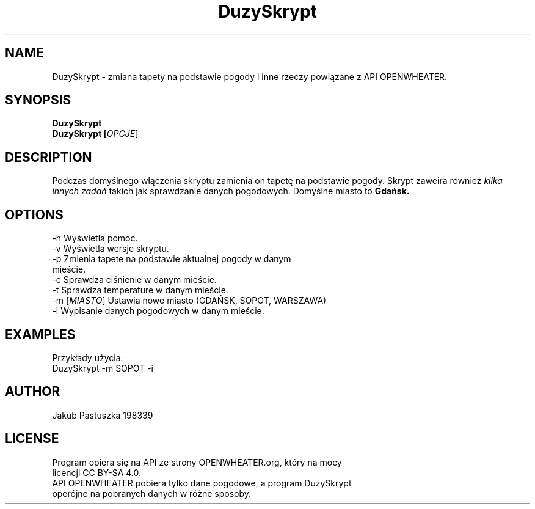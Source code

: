 .TH DuzySkrypt 1 "Czerwiec 2024" "Wersja 1.3" "User Commands"

.SH NAME
DuzySkrypt - zmiana tapety na podstawie pogody i inne rzeczy powiązane z API OPENWHEATER.

.SH SYNOPSIS
.B DuzySkrypt

.TP
.B DuzySkrypt [\fIOPCJE\fR]

.SH DESCRIPTION
Podczas domyślnego włączenia skryptu zamienia on tapetę na podstawie pogody. Skrypt zaweira również 
.I kilka innych zadań 
takich jak sprawdzanie danych pogodowych. Domyślne miasto to
.B Gdańsk.

.SH OPTIONS
.TP
-h          Wyświetla pomoc.

.TP
-v          Wyświetla wersje skryptu.

.TP
-p          Zmienia tapete na podstawie aktualnej pogody w danym mieście.

.TP
-c          Sprawdza ciśnienie w danym mieście.

.TP
-t          Sprawdza temperature w danym mieście.

.TP
-m [\fIMIASTO\fR] Ustawia nowe miasto (GDAŃSK, SOPOT, WARSZAWA)

.TP
-i          Wypisanie danych pogodowych w danym mieście.

.SH EXAMPLES
Przykłady użycia:
.TP
DuzySkrypt -m SOPOT -i

.SH AUTHOR
Jakub Pastuszka 198339 

.SH LICENSE
.TP
Program opiera się na API ze strony OPENWHEATER.org, który na mocy licencji CC BY-SA 4.0.

.TP
API OPENWHEATER pobiera tylko dane pogodowe, a program DuzySkrypt operójne na pobranych danych w różne sposoby.
